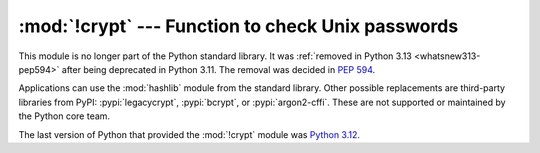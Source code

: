 :mod:`!crypt` --- Function to check Unix passwords
==================================================

.. module:: crypt
   :synopsis: Removed in 3.13.
   :deprecated:

.. deprecated-removed:: 3.11 3.13

This module is no longer part of the Python standard library.
It was :ref:`removed in Python 3.13 <whatsnew313-pep594>` after
being deprecated in Python 3.11.  The removal was decided in :pep:`594`.

Applications can use the :mod:`hashlib` module from the standard library.
Other possible replacements are third-party libraries from PyPI:
:pypi:`legacycrypt`, :pypi:`bcrypt`, or :pypi:`argon2-cffi`.
These are not supported or maintained by the Python core team.

The last version of Python that provided the :mod:`!crypt` module was
`Python 3.12 <https://docs.python.org/3.12/library/crypt.html>`_.
